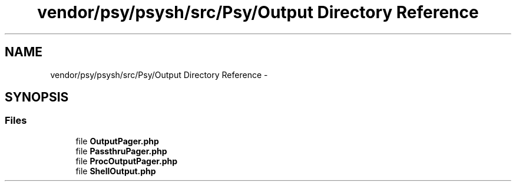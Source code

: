 .TH "vendor/psy/psysh/src/Psy/Output Directory Reference" 3 "Tue Apr 14 2015" "Version 1.0" "VirtualSCADA" \" -*- nroff -*-
.ad l
.nh
.SH NAME
vendor/psy/psysh/src/Psy/Output Directory Reference \- 
.SH SYNOPSIS
.br
.PP
.SS "Files"

.in +1c
.ti -1c
.RI "file \fBOutputPager\&.php\fP"
.br
.ti -1c
.RI "file \fBPassthruPager\&.php\fP"
.br
.ti -1c
.RI "file \fBProcOutputPager\&.php\fP"
.br
.ti -1c
.RI "file \fBShellOutput\&.php\fP"
.br
.in -1c
